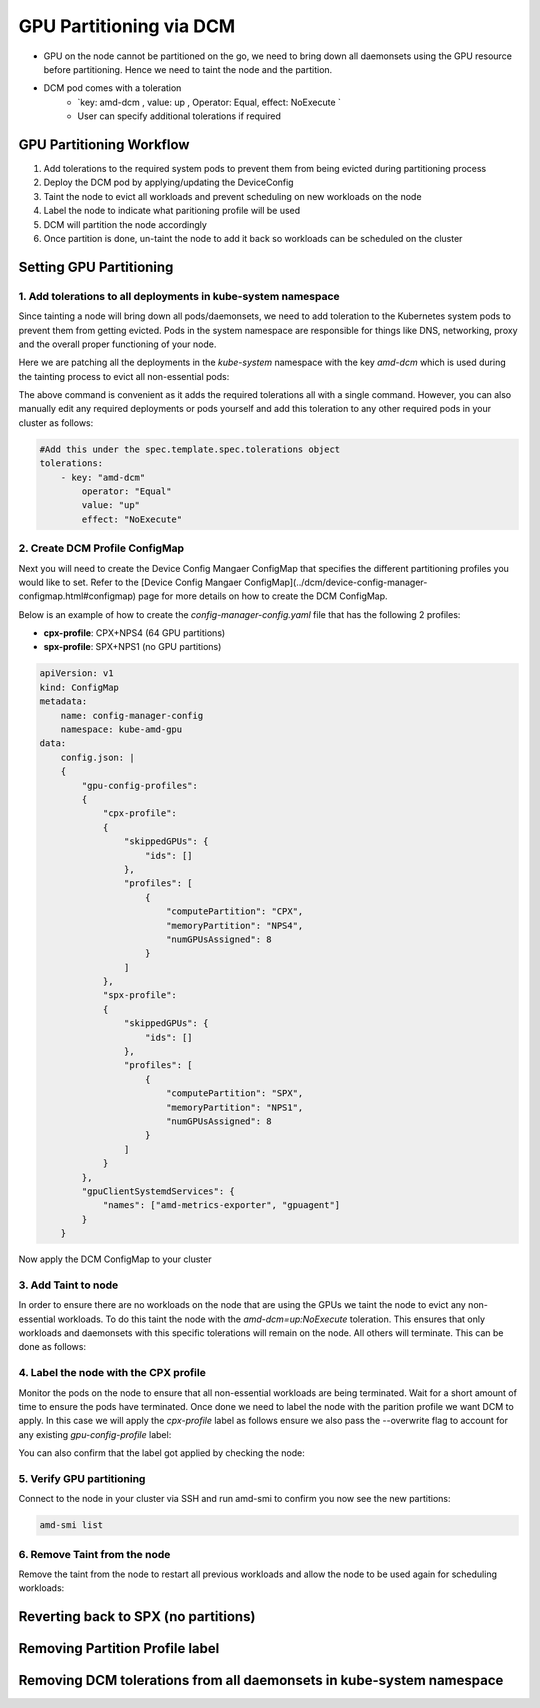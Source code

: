 GPU Partitioning via DCM
========================

-  GPU on the node cannot be partitioned on the go, we need to bring down all daemonsets using the GPU resource before partitioning. Hence we need to taint the node and the partition.
- DCM pod comes with a toleration
    - `key: amd-dcm , value: up , Operator: Equal, effect: NoExecute `
    - User can specify additional tolerations if required

GPU Partitioning Workflow
-------------------------

1. Add tolerations to the required system pods to prevent them from being evicted during partitioning process
2. Deploy the DCM pod by applying/updating the DeviceConfig
3. Taint the node to evict all workloads and prevent scheduling on new workloads on the node
4. Label the node to indicate what paritioning profile will be used
5. DCM will partition the node accordingly
6. Once partition is done, un-taint the node to add it back so workloads can be scheduled on the cluster

Setting GPU Partitioning
-------------------------

1. Add tolerations to all deployments in kube-system namespace
~~~~~~~~~~~~~~~~~~~~~~~~~~~~~~~~~~~~~~~~~~~~~~~~~~~~~~~~~~~~~~

Since tainting a node will bring down all pods/daemonsets, we need to add toleration to the Kubernetes system pods to prevent them from getting evicted. Pods in the system namespace are responsible for things like DNS, networking, proxy and the overall proper functioning of your node.

Here we are patching all the deployments in the `kube-system` namespace with the key `amd-dcm` which is used during the tainting process to evict all non-essential pods:

.. tab-set::

   .. tab-item:: Kubernetes

      .. code-block:: bash

         kubectl get deployments -n kube-system -o json | jq -r '.items[] | .metadata.name' | xargs -I {} kubectl patch deployment {} -n kube-system --type='json' -p='[{"op": "add", "path": "/spec/template/spec/tolerations", "value": [{"key": "amd-dcm", "operator": "Equal", "value": "up", "effect": "NoExecute"}]}]'

..    .. tab-item:: OpenShift

..       .. code-block:: bash

..          oc get deployments -n kube-system -o json | jq -r '.items[] | .metadata.name' | xargs -I {} kubectl patch deployment {} -n kube-system --type='json' -p='[{"op": "add", "path": "/spec/template/spec/tolerations", "value": [{"key": "amd-dcm", "operator": "Equal", "value": "up", "effect": "NoExecute"}]}]'
             

The above command is convenient as it adds the required tolerations all with a single command. However, you can also manually edit any required deployments or pods yourself and add this toleration to any other required pods in your cluster as follows:

.. code-block:: yaml

    #Add this under the spec.template.spec.tolerations object
    tolerations:
        - key: "amd-dcm"
            operator: "Equal"
            value: "up"
            effect: "NoExecute"


2. Create DCM Profile ConfigMap
~~~~~~~~~~~~~~~~~~~~~~~~~~~~~~~

Next you will need to create the Device Config Mangaer ConfigMap that specifies the different partitioning profiles you would like to set. Refer to the [Device Config Mangaer ConfigMap](../dcm/device-config-manager-configmap.html#configmap) page for more details on how to create the DCM ConfigMap. 

Below is an example of how to create the `config-manager-config.yaml` file that has the following 2 profiles:

- **cpx-profile**: CPX+NPS4 (64 GPU partitions)
- **spx-profile**: SPX+NPS1 (no GPU partitions)

.. code-block:: yaml
    
    apiVersion: v1
    kind: ConfigMap
    metadata:
        name: config-manager-config
        namespace: kube-amd-gpu
    data:
        config.json: |
        {
            "gpu-config-profiles":
            {
                "cpx-profile":
                {
                    "skippedGPUs": {
                        "ids": []
                    },
                    "profiles": [
                        {
                            "computePartition": "CPX",
                            "memoryPartition": "NPS4",
                            "numGPUsAssigned": 8
                        }
                    ]
                },
                "spx-profile":
                {
                    "skippedGPUs": {
                        "ids": []
                    },
                    "profiles": [
                        {
                            "computePartition": "SPX",
                            "memoryPartition": "NPS1",
                            "numGPUsAssigned": 8
                        }
                    ]
                }
            },
            "gpuClientSystemdServices": {
                "names": ["amd-metrics-exporter", "gpuagent"]
            }
        }


Now apply the DCM ConfigMap to your cluster

.. tab-set::

   .. tab-item:: Kubernetes

      .. code-block:: bash

            kubectl apply -f config-manager-config.yaml

..    .. tab-item:: OpenShift

..       .. code-block:: bash

..             oc apply -f config-manager-config.yaml

3. Add Taint to node
~~~~~~~~~~~~~~~~~~~~

In order to ensure there are no workloads on the node that are using the GPUs we taint the node to evict any non-essential workloads. To do this taint the node with the `amd-dcm=up:NoExecute` toleration. This ensures that only workloads and daemonsets with this specific tolerations will remain on the node. All others will terminate. This can be done as follows:

.. tab-set::

   .. tab-item:: Kubernetes

      .. code-block:: bash

            kubectl taint nodes [nodename] amd-dcm=up:NoExecute

..    .. tab-item:: OpenShift

..       .. code-block:: bash

..             oc taint nodes [nodename] amd-dcm=up:NoExecute

4. Label the node with the CPX profile
~~~~~~~~~~~~~~~~~~~~~~~~~~~~~~~~~~~~~~

Monitor the pods on the node to ensure that all non-essential workloads are being terminated. Wait for a short amount of time to ensure the pods have terminated. Once done we need to label the node with the parition profile we want DCM to apply. In this case we will apply the `cpx-profile` label as follows ensure we also pass the --overwrite flag to account for any existing `gpu-config-profile` label:

.. tab-set::

   .. tab-item:: Kubernetes

      .. code-block:: bash

            kubectl label node [nodename] dcm.amd.com/gpu-config-profile=cpx-profile --overwrite

..    .. tab-item:: OpenShift

..       .. code-block:: bash

..             oc label node [nodename] dcm.amd.com/gpu-config-profile=cpx-profile --overwrite

You can also confirm that the label got applied by checking the node:

.. tab-set::

   .. tab-item:: Kubernetes

      .. code-block:: bash

            kubectl describe node [nodename] | grep gpu-config-profile

..    .. tab-item:: OpenShift

..       .. code-block:: bash

..             oc describe node [nodename] | grep gpu-config-profile

5. Verify GPU partitioning
~~~~~~~~~~~~~~~~~~~~~~~~~~

Connect to the node in your cluster via SSH and run amd-smi to confirm you now see the new partitions:

.. code-block:: bash

    amd-smi list

6. Remove Taint from the node
~~~~~~~~~~~~~~~~~~~~~~~~~~~~~

Remove the taint from the node to restart all previous workloads and allow the node to be used again for scheduling workloads:

.. tab-set::

   .. tab-item:: Kubernetes

      .. code-block:: bash

            kubectl taint nodes [nodename] amd-dcm=up:NoExecute-

..    .. tab-item:: OpenShift

..       .. code-block:: bash

..             oc taint nodes [nodename] amd-dcm=up:NoExecute-

Reverting back to SPX (no partitions)
-------------------------------------

.. tab-set::

   .. tab-item:: Kubernetes

      .. code-block:: bash

            kubectl label node [nodename] dcm.amd.com/gpu-config-profile=spx-profile --overwrite

..    .. tab-item:: OpenShift

..       .. code-block:: bash

..             oc label node [nodename] dcm.amd.com/gpu-config-profile=spx-profile --overwrite

Removing Partition Profile label
--------------------------------

.. tab-set::

   .. tab-item:: Kubernetes

      .. code-block:: bash

            kubectl label node [nodename] dcm.amd.com/gpu-config-profile-

..    .. tab-item:: OpenShift

..       .. code-block:: bash

..             oc label node [nodename] dcm.amd.com/gpu-config-profile-

Removing DCM tolerations from all daemonsets in kube-system namespace
---------------------------------------------------------------------

.. tab-set::

   .. tab-item:: Kubernetes

      .. code-block:: bash

            kubectl get daemonsets -n kube-system -o json | jq -r '.items[] | .metadata.name' | xargs -I {} kubectl patch daemonset {} -n kube-system --type='json' -p='[{"op": "remove", "path": "/spec/template/spec/tolerations/0"}]'

..    .. tab-item:: OpenShift

..       .. code-block:: bash

..             oc get daemonsets -n kube-system -o json | jq -r '.items[] | .metadata.name' | xargs -I {} kubectl patch daemonset {} -n kube-system --type='json' -p='[{"op": "remove", "path": "/spec/template/spec/tolerations/0"}]'
